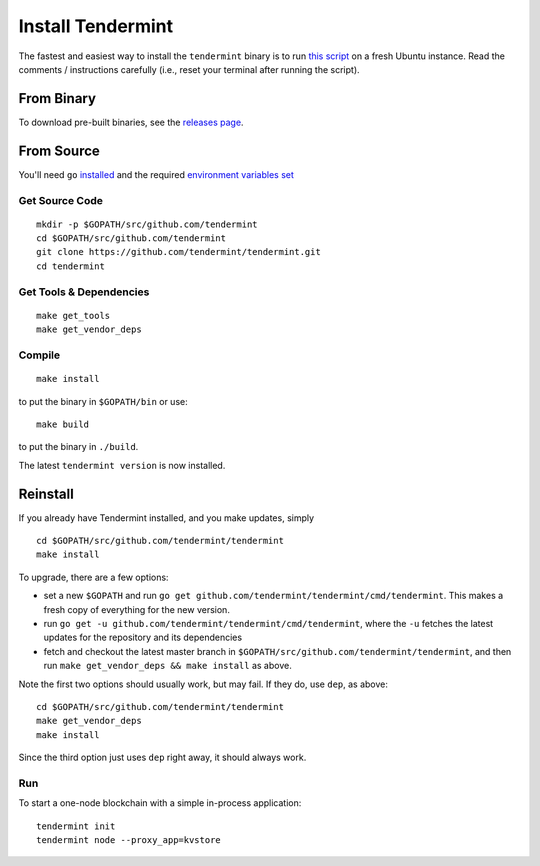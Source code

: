 Install Tendermint
==================

The fastest and easiest way to install the ``tendermint`` binary
is to run `this script <https://github.com/tendermint/tendermint/blob/develop/scripts/install_tendermint.sh>`__ on a fresh Ubuntu instance. Read the comments / instructions carefully (i.e., reset your terminal after running the script).

From Binary
-----------

To download pre-built binaries, see the `releases page <https://github.com/tendermint/tendermint/releases>`__.

From Source
-----------

You'll need ``go`` `installed <https://golang.org/doc/install>`__ and the required
`environment variables set <https://github.com/tendermint/tendermint/wiki/Setting-GOPATH>`__

Get Source Code
^^^^^^^^^^^^^^^

::

    mkdir -p $GOPATH/src/github.com/tendermint
    cd $GOPATH/src/github.com/tendermint
    git clone https://github.com/tendermint/tendermint.git
    cd tendermint

Get Tools & Dependencies
^^^^^^^^^^^^^^^^^^^^^^^^

::

    make get_tools
    make get_vendor_deps

Compile
^^^^^^^

::

    make install

to put the binary in ``$GOPATH/bin`` or use:

::

    make build

to put the binary in ``./build``.

The latest ``tendermint version`` is now installed.

Reinstall
---------

If you already have Tendermint installed, and you make updates, simply

::

    cd $GOPATH/src/github.com/tendermint/tendermint
    make install

To upgrade, there are a few options:

-  set a new ``$GOPATH`` and run
   ``go get github.com/tendermint/tendermint/cmd/tendermint``. This
   makes a fresh copy of everything for the new version.
-  run ``go get -u github.com/tendermint/tendermint/cmd/tendermint``,
   where the ``-u`` fetches the latest updates for the repository and
   its dependencies
-  fetch and checkout the latest master branch in
   ``$GOPATH/src/github.com/tendermint/tendermint``, and then run
   ``make get_vendor_deps && make install`` as above.

Note the first two options should usually work, but may fail. If they
do, use ``dep``, as above:

::

    cd $GOPATH/src/github.com/tendermint/tendermint
    make get_vendor_deps
    make install

Since the third option just uses ``dep`` right away, it should always
work.

Run
^^^

To start a one-node blockchain with a simple in-process application:

::

    tendermint init
    tendermint node --proxy_app=kvstore
